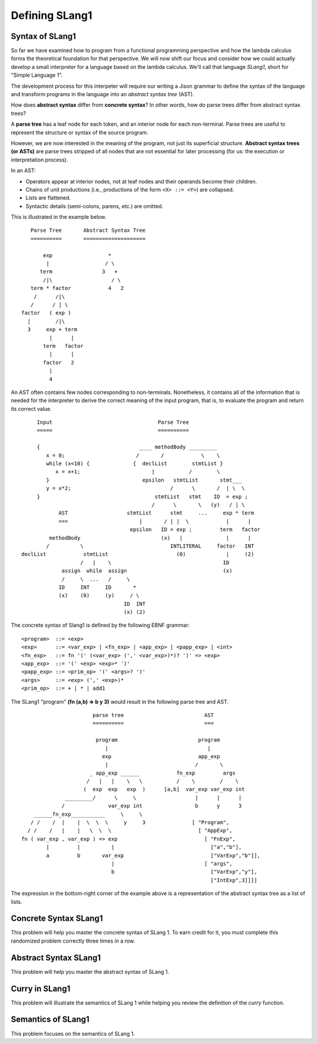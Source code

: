.. This file is part of the OpenDSA eTextbook project. See
.. http://algoviz.org/OpenDSA for more details.
.. Copyright (c) 2012-13 by the OpenDSA Project Contributors, and
.. distributed under an MIT open source license.

.. avmetadata:: 
   :author: David Furcy and Tom Naps


Defining SLang1
================

Syntax of SLang1
-----------------

So far we have examined how to program from a functional programming
perspective and how the lambda calculus forms the theoretical
foundation for that perspective.  We will now shift our focus and
consider how we could actually develop a small interpreter for a
language based on the lambda calculus.  We'll call that language
*SLang1*, short for "Simple Language 1".   

The development process for this interpeter will require our writing a
Jison grammar to define the syntax of the language and transform
programs in the language into an *abstract syntax tree* (AST).

How does **abstract syntax** differ from **concrete syntax**? In other
words, how do parse trees differ from abstract syntax trees?

A **parse tree** has a leaf node for each token, and an interior node
for each non-terminal. Parse trees are useful to represent the structure
or syntax of the source program.

However, we are now interested in the meaning of the program, not just
its superficial structure. **Abstract syntax trees (or ASTs)** are parse
trees stripped of all nodes that are not essential for later processing
(for us: the execution or interpretation process).

In an AST:

-  Operators appear at interior nodes, not at leaf nodes and their
   operands become their children.

-  Chains of unit productions (i.e., productions of the form
   ``<X> ::= <Y>``) are collapsed.

-  Lists are flattened.

-  Syntactic details (semi-colons, parens, etc.) are omitted.

This is illustrated in the example below.

::

             Parse Tree       Abstract Syntax Tree
             ==========       ====================

                 exp                  *
                  |                  / \
                term                3   +
                 /|\                   / \
             term * factor            4   2
              /      /|\
             /      / | \
          factor   ( exp )
            |        /|\
            3     exp + term
                   |      |
                 term   factor
                   |      |
                 factor   2
                   |
                   4

An AST often contains few nodes corresponding to non-terminals.  Nonetheless, it contains all of the information that is needed for the interpreter to derive the correct meaning of the input program, that is, to evaluate the program and return its correct value.

::

          Input                                  Parse Tree
          =====                                  ==========

          {                                ____ methodBody _________
             x = 0;                       /       /            \    \
             while (x<10) {              {  declList        stmtList }
                x = x+1;                       |           /        \
             }                              epsilon   stmtList       stmt___
             y = x*2;                                /      \       /  | \  \
          }                                     stmtList   stmt    ID  = exp ;
                                               /      \       \   (y)   / | \
                 AST                   stmtList      stmt     ...     exp * term
                 ===                       |       / | |  \            |      |
                                        epsilon   ID = exp ;         term   factor
              methodBody                          (x)   |              |      |
             /          \                            INTLITERAL     factor   INT
     declList            stmtList                      (0)             |     (2)
                        /   |    \                                    ID
                  assign  while  assign                               (x)
                  /     \  ...   /     \   
                 ID     INT     ID       *        
                 (x)    (0)     (y)     / \       
                                      ID  INT    
                                      (x) (2)    

The concrete syntax of Slang1 is defined by the following EBNF grammar:
				      
::

    <program>  ::= <exp>
    <exp>      ::= <var_exp> | <fn_exp> | <app_exp> | <papp_exp> | <int>
    <fn_exp>   ::= fn '(' (<var_exp> (',' <var_exp>)*)? ')' => <exp>
    <app_exp>  ::= '(' <exp> <exp>* ')'
    <papp_exp> ::= <prim_op> '(' <args>? ')'
    <args>     ::= <exp> (',' <exp>)*
    <prim_op>  ::= + | * | add1


The SLang1 "program" **(fn (a,b) => b y 3)** would result in the following parse tree and AST.
			      
::

                            parse tree                          AST
                            ==========                          ===

                             program                          program
                                |                                |
                               exp                            app_exp
                                |                            /       \
                           _ app_exp ______            fn_exp         args
                          /   |   |    \   \           /    \        /    \
                         (  exp  exp   exp  )      [a,b]  var_exp var_exp int
                   _________/      \     \                   |      |      |
                  /              var_exp int                 b      y      3
         ______fn_exp___________     \     \
        / /    /  |    |  \  \  \     y     3               [ "Program",
       / /    /   |    |   \  \  \                            [ "AppExp",
     fn ( var_exp , var_exp ) => exp                            [ "FnExp",
             |         |          |                               ["a","b"],
             a         b       var_exp                            ["VarExp","b"]],
                                  |                             [ "args",
                                  b                               ["VarExp","y"],
                                                                  ["IntExp",3]]]]


										     

The expression in the bottom-right corner of the example above is a representation of the abstract syntax tree as a list of lists.

Concrete Syntax SLang1
----------------------

This problem will help you master the concrete syntax of SLang 1. To earn
credit for it, you must complete this randomized problem
correctly three times in a row.

.. avembed:: Exercises/PL/ConcreteSynSLang1.html ka
   :long_name: Slang1 ConcreteSyntax

Abstract Syntax SLang1
----------------------

This problem will help you master the abstract syntax of SLang 1.

.. avembed:: Exercises/PL/AbstractSynSLang1.html ka
   :long_name: SLang1 AbstractSyntax

Curry in SLang1
---------------

This problem will illustrate the semantics of SLang 1 while helping
you review the definition of the *curry* function.

.. avembed:: Exercises/PL/CurryInSLang1.html ka
   :long_name: SLang1 Curry


Semantics of SLang1
-------------------

This problem focuses on the semantics of SLang 1.

.. avembed:: Exercises/PL/SemanticsSLang1.html ka
   :long_name: SLang1 Semantics

